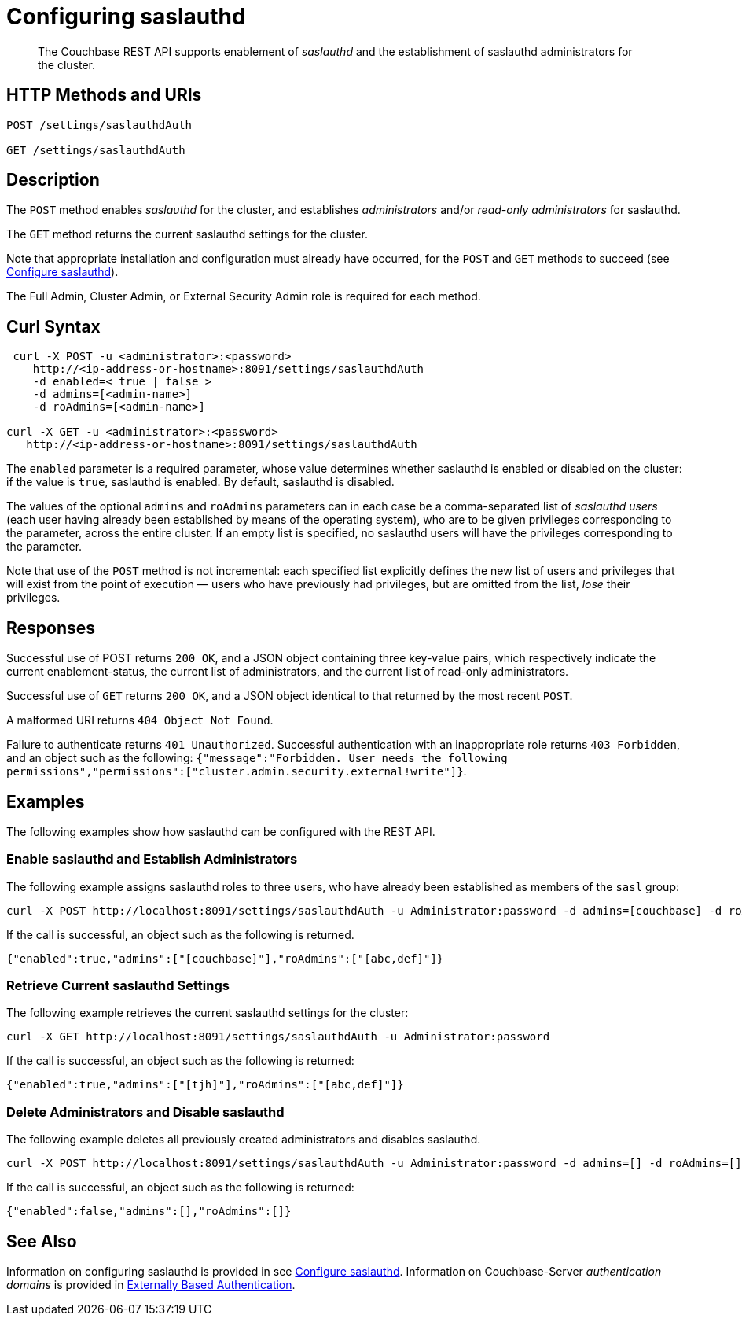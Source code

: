 = Configuring saslauthd
:description: pass:q[The Couchbase REST API supports enablement of _saslauthd_ and the establishment of saslauthd administrators for the cluster.]
:page-topic-type: reference

[abstract]
{description}

== HTTP Methods and URIs

----
POST /settings/saslauthdAuth

GET /settings/saslauthdAuth
----

== Description

The `POST` method enables _saslauthd_ for the cluster, and establishes _administrators_ and/or _read-only administrators_ for saslauthd.

The `GET` method returns the current saslauthd settings for the cluster.

Note that appropriate installation and configuration must already have occurred, for the `POST` and `GET` methods to succeed (see xref:manage:manage-security/configure-saslauthd.adoc[Configure saslauthd]).

The Full Admin, Cluster Admin, or External Security Admin role is required for each method.

== Curl Syntax

----
 curl -X POST -u <administrator>:<password>
    http://<ip-address-or-hostname>:8091/settings/saslauthdAuth
    -d enabled=< true | false >
    -d admins=[<admin-name>]
    -d roAdmins=[<admin-name>]

curl -X GET -u <administrator>:<password>
   http://<ip-address-or-hostname>:8091/settings/saslauthdAuth
----

The `enabled` parameter is a required parameter, whose value determines whether saslauthd is enabled or disabled on the cluster: if the value is `true`, saslauthd is enabled.
By default, saslauthd is disabled.

The values of the optional `admins` and `roAdmins` parameters can in each case be a comma-separated list of _saslauthd users_ (each user having already been established by means of the operating system), who are to be given privileges corresponding to the parameter, across the entire cluster.
If an empty list is specified, no saslauthd users will have the privileges corresponding to the parameter.

Note that use of the `POST` method is not incremental: each specified list explicitly defines the new list of users and privileges that will exist from the point of execution &#8212; users who have previously had privileges, but are omitted from the list, _lose_ their privileges.

== Responses

Successful use of POST returns `200 OK`, and a JSON object containing three key-value pairs, which respectively indicate the current enablement-status, the current list of administrators, and the current list of read-only administrators.

Successful use of `GET` returns `200 OK`, and a JSON object identical to that returned by the most recent `POST`.

A malformed URI returns `404 Object Not Found`.

Failure to authenticate returns `401 Unauthorized`.
Successful authentication with an inappropriate role returns `403 Forbidden`, and an object such as the following: `{"message":"Forbidden. User needs the following permissions","permissions":["cluster.admin.security.external!write"]}`.

== Examples

The following examples show how saslauthd can be configured with the REST API.

=== Enable saslauthd and Establish Administrators

The following example assigns saslauthd roles to three users, who have already been established as members of the `sasl` group:

----
curl -X POST http://localhost:8091/settings/saslauthdAuth -u Administrator:password -d admins=[couchbase] -d roAdmins=[abc,def] -d enabled=true
----

If the call is successful, an object such as the following is returned.

----
{"enabled":true,"admins":["[couchbase]"],"roAdmins":["[abc,def]"]}
----

=== Retrieve Current saslauthd Settings

The following example retrieves the current saslauthd settings for the cluster:

----
curl -X GET http://localhost:8091/settings/saslauthdAuth -u Administrator:password
----

If the call is successful, an object such as the following is returned:

----
{"enabled":true,"admins":["[tjh]"],"roAdmins":["[abc,def]"]}
----

=== Delete Administrators and Disable saslauthd

The following example deletes all previously created administrators and disables saslauthd.

----
curl -X POST http://localhost:8091/settings/saslauthdAuth -u Administrator:password -d admins=[] -d roAdmins=[] -d enabled=false
----

If the call is successful, an object such as the following is returned:

----
{"enabled":false,"admins":[],"roAdmins":[]}
----

== See Also

Information on configuring saslauthd is provided in see xref:manage:manage-security/configure-saslauthd.adoc[Configure saslauthd].
Information on Couchbase-Server _authentication domains_ is provided in xref:learn:security/authentication-overview.adoc#introduction-to-externally-based-authentication[Externally Based Authentication].

